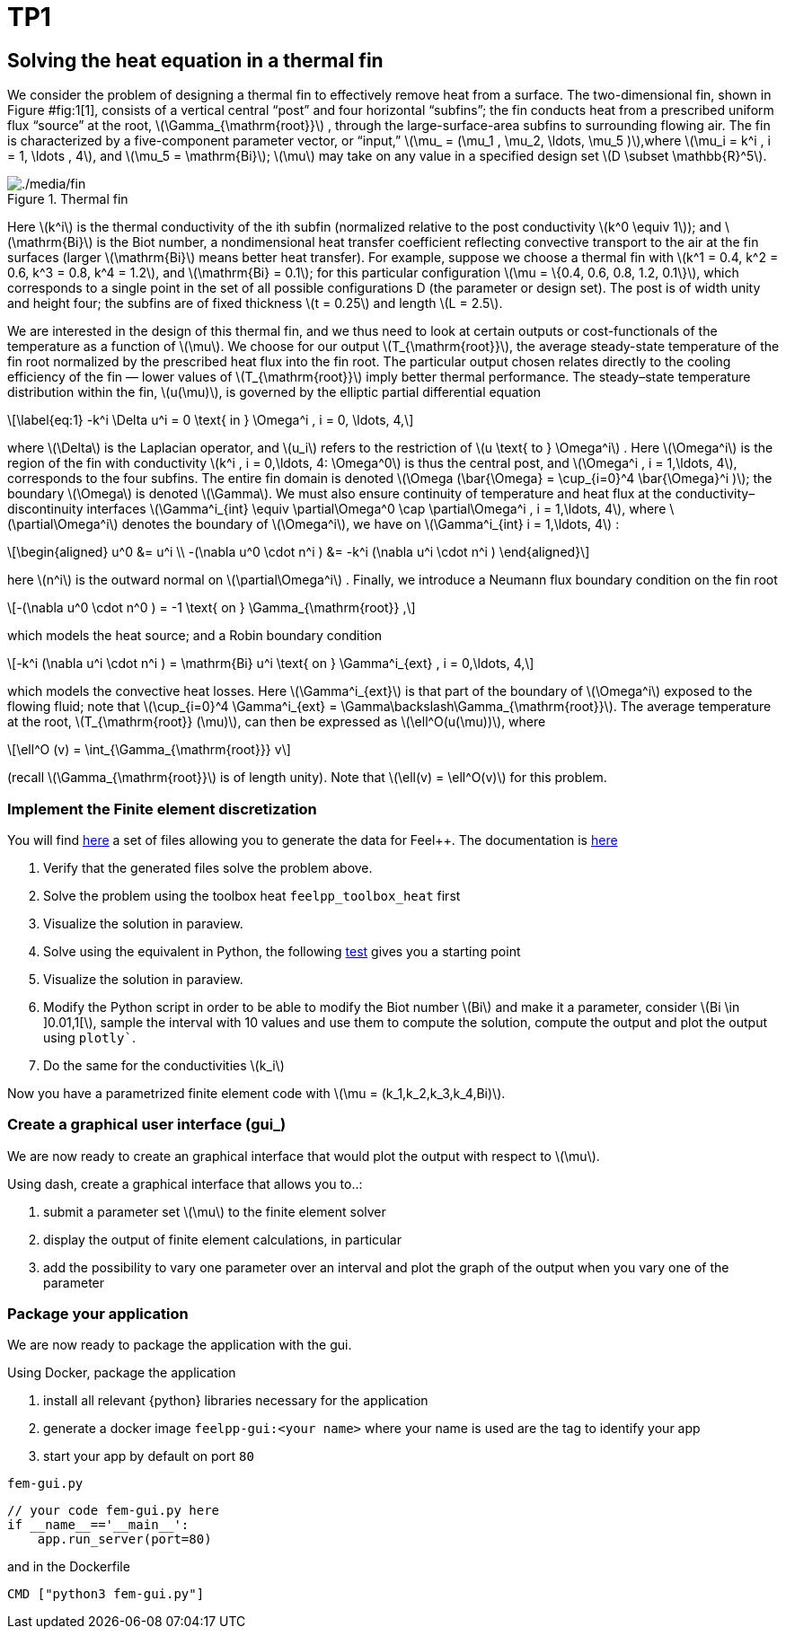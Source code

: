 = TP1 
:stem: latexmath
:feelpp: Feel++

== Solving the heat equation in a thermal fin


We consider the problem of designing a thermal fin to effectively remove heat from a surface. The two-dimensional fin, shown in Figure #fig:1[1], consists of a vertical central "`post`" and four horizontal "`subfins`"; the fin conducts heat from a prescribed uniform flux "`source`" at the root, latexmath:[\Gamma_{\mathrm{root}}] , through the large-surface-area subfins to surrounding flowing air. The fin is characterized by a five-component parameter vector, or "`input,`" latexmath:[\mu_
= (\mu_1 , \mu_2, \ldots, \mu_5 )],where latexmath:[\mu_i = k^i , i = 1, \ldots
, 4], and latexmath:[\mu_5 = \mathrm{Bi}]; latexmath:[\mu] may take on any value in a specified design set latexmath:[D \subset \mathbb{R}^5].

.Thermal fin
[#fig:1]
image::fin.png[./media/fin]

Here latexmath:[k^i] is the thermal conductivity of the ith subfin (normalized relative to the post conductivity latexmath:[k^0 \equiv 1]); and latexmath:[\mathrm{Bi}] is the Biot number, a nondimensional heat transfer coefficient reflecting convective transport to the air at the fin surfaces (larger latexmath:[\mathrm{Bi}] means better heat transfer). For example, suppose we choose a thermal fin with latexmath:[k^1 = 0.4, k^2 = 0.6, k^3 = 0.8, k^4 = 1.2], and latexmath:[\mathrm{Bi} = 0.1]; for this particular configuration latexmath:[\mu = \{0.4, 0.6, 0.8, 1.2, 0.1\}], which corresponds to a single point in the set of all possible configurations D (the parameter or design set). The post is of width unity and height four; the subfins are of fixed thickness latexmath:[t = 0.25] and length latexmath:[L = 2.5].

We are interested in the design of this thermal fin, and we thus need to look at certain outputs or cost-functionals of the temperature as a function of latexmath:[\mu]. We choose for our output latexmath:[T_{\mathrm{root}}], the average steady-state temperature of the fin root normalized by the prescribed heat flux into the fin root. The particular output chosen relates directly to the cooling efficiency of the fin — lower values of latexmath:[T_{\mathrm{root}}] imply better thermal performance. The steady–state temperature distribution within the fin, latexmath:[u(\mu)], is governed by the elliptic partial differential equation

[latexmath]
++++
\label{eq:1}
-k^i \Delta u^i = 0 \text{ in } \Omega^i , i = 0, \ldots, 4,
++++

where latexmath:[\Delta] is the Laplacian operator, and latexmath:[u_i] refers to the restriction of latexmath:[u \text{ to } \Omega^i] . Here latexmath:[\Omega^i] is the region of the fin with conductivity latexmath:[k^i , i = 0,\ldots, 4: \Omega^0] is thus the central post, and latexmath:[\Omega^i , i = 1,\ldots, 4], corresponds to the four subfins. The entire fin domain is denoted latexmath:[\Omega (\bar{\Omega} = \cup_{i=0}^4 \bar{\Omega}^i )]; the boundary latexmath:[\Omega] is denoted latexmath:[\Gamma]. We must also ensure continuity of temperature and heat flux at the conductivity– discontinuity interfaces latexmath:[\Gamma^i_{int} \equiv \partial\Omega^0 \cap \partial\Omega^i , i = 1,\ldots, 4], where latexmath:[\partial\Omega^i] denotes the boundary of latexmath:[\Omega^i], we have on latexmath:[\Gamma^i_{int}  i = 1,\ldots, 4] :

[latexmath]
++++
\begin{aligned}
  u^0 &= u^i \\
  -(\nabla u^0 \cdot n^i ) &= -k^i (\nabla u^i \cdot n^i )
\end{aligned}
++++

here latexmath:[n^i] is the outward normal on latexmath:[\partial\Omega^i] . Finally, we introduce a Neumann flux boundary condition on the fin root

[latexmath]
++++
-(\nabla u^0 \cdot n^0 ) = -1 \text{ on } \Gamma_{\mathrm{root}} ,
++++

which models the heat source; and a Robin boundary condition

[latexmath]
++++
-k^i (\nabla u^i \cdot n^i ) = \mathrm{Bi} u^i \text{ on } \Gamma^i_{ext} , i = 0,\ldots, 4,
++++

which models the convective heat losses. Here latexmath:[\Gamma^i_{ext}] is that part of the boundary of latexmath:[\Omega^i] exposed to the flowing fluid; note that latexmath:[\cup_{i=0}^4 \Gamma^i_{ext} = \Gamma\backslash\Gamma_{\mathrm{root}}]. The average temperature at the root, latexmath:[T_{\mathrm{root}} (\mu)], can then be expressed as latexmath:[\ell^O(u(\mu))], where

[latexmath]
++++
\ell^O (v) = \int_{\Gamma_{\mathrm{root}}} v
++++

(recall latexmath:[\Gamma_{\mathrm{root}}] is of length unity). Note that latexmath:[\ell(v) = \ell^O(v)] for this problem.

=== Implement the Finite element discretization

You will find https://github.com/feelpp/feelpp/blob/develop/toolboxes/generator/cases/thermal_fin/[here] a set of files allowing you to generate the data for {feelpp}. 
The documentation is https://github.com/feelpp/feelpp/blob/develop/toolboxes/generator/cases/thermal_fin/case_generator_thermal_fin.adoc[here]

. Verify that the generated files solve the problem above.
. Solve the problem using the toolbox heat `feelpp_toolbox_heat` first
. Visualize the solution in paraview.
. Solve using the equivalent in Python, the following https://github.com/feelpp/feelpp/blob/develop/python/pyfeelpp-toolboxes/tests/test_heat.py#L18[test] gives you a starting point
. Visualize the solution in paraview.
. Modify the Python script in order to be able to modify the Biot number stem:[Bi] and make it a parameter, consider stem:[Bi \in \]0.01,1[], sample the interval with 10 values and use them to compute the solution, compute the output and plot the output using `plotly``.
. Do the same for the conductivities stem:[k_i]

Now you have a parametrized finite element code with stem:[\mu = (k_1,k_2,k_3,k_4,Bi)].


=== Create a graphical user interface (gui_)

We are now ready to create an graphical interface  that would plot the output with respect to stem:[\mu].

Using dash, create a graphical interface that allows you to..:


. submit a parameter  set stem:[\mu] to the finite element solver
. display the output of finite element calculations, in particular
. add the possibility to vary one parameter over an interval and plot the graph  of the output when you vary one of the parameter

=== Package your application


We are now ready to package the application with the gui.

Using Docker, package the application


. install all relevant {python} libraries necessary for the application
. generate a docker image `feelpp-gui:<your name>` where your name is used are the tag to identify your app
. start your app by default on port `80`

.`fem-gui.py`
[source]
----
// your code fem-gui.py here
if __name__=='__main__':
    app.run_server(port=80)
----

and in the Dockerfile
[source,docker]
----
CMD ["python3 fem-gui.py"]
----


